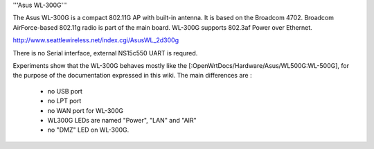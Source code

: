 '''Asus WL-300G'''

The Asus WL-300G is a compact 802.11G AP with built-in antenna. It is based on the Broadcom 4702. Broadcom AirForce-based 802.11g radio is part of the main board. WL-300G supports 802.3af Power over Ethernet.

http://www.seattlewireless.net/index.cgi/AsusWL_2d300g

There is no Serial interface, external NS15c550 UART is requred.

Experiments show that the WL-300G behaves mostly like the [:OpenWrtDocs/Hardware/Asus/WL500G:WL-500G], for the purpose of the documentation expressed in this wiki. The main differences are :

 * no USB port
 * no LPT port
 * no WAN port for WL-300G
 * WL300G LEDs are named "Power", "LAN" and "AIR"
 * no "DMZ" LED on WL-300G.
